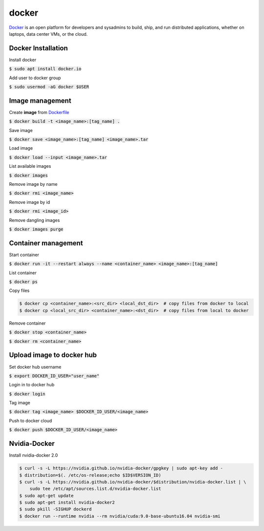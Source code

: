 docker
========

`Docker <https://www.docker.com/>`_ is an open platform for developers and
sysadmins to build, ship, and run distributed applications, whether on laptops,
data center VMs, or the cloud.


Docker Installation
--------

Install docker

:code:`$ sudo apt install docker.io`

Add user to docker group

:code:`$ sudo usermod -aG docker $USER`


Image management
--------

Create **image** from `Dockerfile <https://docs.docker.com/engine/reference/builder/>`_

:code:`$ docker build -t <image_name>:[tag_name] .`

Save image

:code:`$ docker save <image_name>:[tag_name] <image_name>.tar`

Load image

:code:`$ docker load --input <image_name>.tar`

List available images

:code:`$ docker images`

Remove image by name

:code:`$ docker rmi <image_name>`

Remove image by id

:code:`$ docker rmi <image_id>`


Remove dangling images

:code:`$ docker images purge`


Container management
--------

Start container

:code:`$ docker run -it --restart always --name <container_name> <image_name>:[tag_name]`

List container

:code:`$ docker ps`

Copy files

.. code-block:: bash

    $ docker cp <container_name>:<src_dir> <local_dst_dir>  # copy files from docker to local
    $ docker cp <local_src_dir> <container_name>:<dst_dir>  # copy files from local to docker

Remove container

:code:`$ docker stop <container_name>`

:code:`$ docker rm <container_name>`

Upload image to docker hub
--------

Set docker hub username

:code:`$ export DOCKER_ID_USER="user_name"`

Login in to docker hub

:code:`$ docker login`

Tag image

:code:`$ docker tag <image_name> $DOCKER_ID_USER/<image_name>`

Push to docker cloud

:code:`$ docker push $DOCKER_ID_USER/<image_name>`


Nvidia-Docker
--------

Install nvidia-docker 2.0

.. code-block:: bash

    $ curl -s -L https://nvidia.github.io/nvidia-docker/gpgkey | sudo apt-key add -
    $ distribution=$(. /etc/os-release;echo $ID$VERSION_ID)
    $ curl -s -L https://nvidia.github.io/nvidia-docker/$distribution/nvidia-docker.list | \
        sudo tee /etc/apt/sources.list.d/nvidia-docker.list
    $ sudo apt-get update
    $ sudo apt-get install nvidia-docker2
    $ sudo pkill -SIGHUP dockerd
    $ docker run --runtime nvidia --rm nvidia/cuda:9.0-base-ubuntu16.04 nvidia-smi
